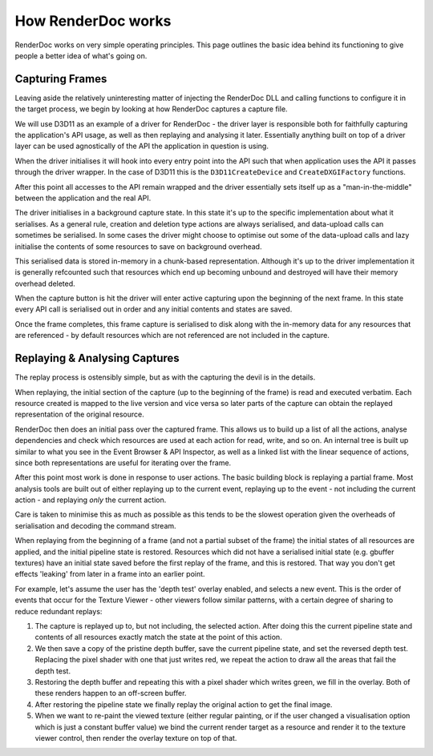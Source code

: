 How RenderDoc works
===================

RenderDoc works on very simple operating principles. This page outlines the basic idea behind its functioning to give people a better idea of what's going on.

Capturing Frames
----------------

Leaving aside the relatively uninteresting matter of injecting the RenderDoc DLL and calling functions to configure it in the target process, we begin by looking at how RenderDoc captures a capture file.

We will use D3D11 as an example of a driver for RenderDoc - the driver layer is responsible both for faithfully capturing the application's API usage, as well as then replaying and analysing it later. Essentially anything built on top of a driver layer can be used agnostically of the API the application in question is using.

When the driver initialises it will hook into every entry point into the API such that when application uses the API it passes through the driver wrapper. In the case of D3D11 this is the ``D3D11CreateDevice`` and ``CreateDXGIFactory`` functions.

After this point all accesses to the API remain wrapped and the driver essentially sets itself up as a "man-in-the-middle" between the application and the real API.

The driver initialises in a background capture state. In this state it's up to the specific implementation about what it serialises. As a general rule, creation and deletion type actions are always serialised, and data-upload calls can sometimes be serialised. In some cases the driver might choose to optimise out some of the data-upload calls and lazy initialise the contents of some resources to save on background overhead.

This serialised data is stored in-memory in a chunk-based representation. Although it's up to the driver implementation it is generally refcounted such that resources which end up becoming unbound and destroyed will have their memory overhead deleted.

When the capture button is hit the driver will enter active capturing upon the beginning of the next frame. In this state every API call is serialised out in order and any initial contents and states are saved.

Once the frame completes, this frame capture is serialised to disk along with the in-memory data for any resources that are referenced - by default resources which are not referenced are not included in the capture.

Replaying & Analysing Captures
------------------------------

The replay process is ostensibly simple, but as with the capturing the devil is in the details.

When replaying, the initial section of the capture (up to the beginning of the frame) is read and executed verbatim. Each resource created is mapped to the live version and vice versa so later parts of the capture can obtain the replayed representation of the original resource.

RenderDoc then does an initial pass over the captured frame. This allows us to build up a list of all the actions, analyse dependencies and check which resources are used at each action for read, write, and so on. An internal tree is built up similar to what you see in the Event Browser & API Inspector, as well as a linked list with the linear sequence of actions, since both representations are useful for iterating over the frame.

After this point most work is done in response to user actions. The basic building block is replaying a partial frame. Most analysis tools are built out of either replaying up to the current event, replaying up to the event - not including the current action - and replaying *only* the current action.

Care is taken to minimise this as much as possible as this tends to be the slowest operation given the overheads of serialisation and decoding the command stream.

When replaying from the beginning of a frame (and not a partial subset of the frame) the initial states of all resources are applied, and the initial pipeline state is restored. Resources which did not have a serialised initial state (e.g. gbuffer textures) have an initial state saved before the first replay of the frame, and this is restored. That way you don't get effects 'leaking' from later in a frame into an earlier point.

For example, let's assume the user has the 'depth test' overlay enabled, and selects a new event. This is the order of events that occur for the Texture Viewer - other viewers follow similar patterns, with a certain degree of sharing to reduce redundant replays:

#. The capture is replayed up to, but not including, the selected action. After doing this the current pipeline state and contents of all resources exactly match the state at the point of this action.
#. We then save a copy of the pristine depth buffer, save the current pipeline state, and set the reversed depth test. Replacing the pixel shader with one that just writes red, we repeat the action to draw all the areas that fail the depth test.
#. Restoring the depth buffer and repeating this with a pixel shader which writes green, we fill in the overlay. Both of these renders happen to an off-screen buffer.
#. After restoring the pipeline state we finally replay the original action to get the final image.
#. When we want to re-paint the viewed texture (either regular painting, or if the user changed a visualisation option which is just a constant buffer value) we bind the current render target as a resource and render it to the texture viewer control, then render the overlay texture on top of that.
